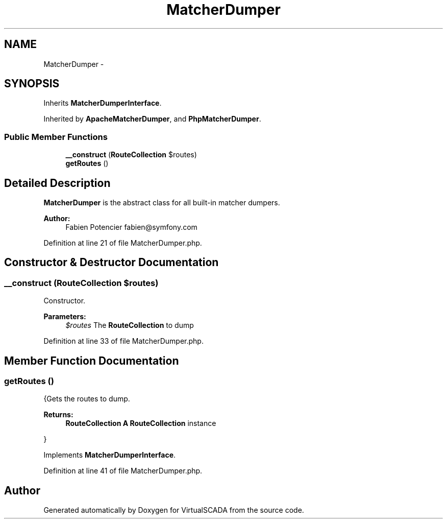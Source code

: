 .TH "MatcherDumper" 3 "Tue Apr 14 2015" "Version 1.0" "VirtualSCADA" \" -*- nroff -*-
.ad l
.nh
.SH NAME
MatcherDumper \- 
.SH SYNOPSIS
.br
.PP
.PP
Inherits \fBMatcherDumperInterface\fP\&.
.PP
Inherited by \fBApacheMatcherDumper\fP, and \fBPhpMatcherDumper\fP\&.
.SS "Public Member Functions"

.in +1c
.ti -1c
.RI "\fB__construct\fP (\fBRouteCollection\fP $routes)"
.br
.ti -1c
.RI "\fBgetRoutes\fP ()"
.br
.in -1c
.SH "Detailed Description"
.PP 
\fBMatcherDumper\fP is the abstract class for all built-in matcher dumpers\&.
.PP
\fBAuthor:\fP
.RS 4
Fabien Potencier fabien@symfony.com 
.RE
.PP

.PP
Definition at line 21 of file MatcherDumper\&.php\&.
.SH "Constructor & Destructor Documentation"
.PP 
.SS "__construct (\fBRouteCollection\fP $routes)"
Constructor\&.
.PP
\fBParameters:\fP
.RS 4
\fI$routes\fP The \fBRouteCollection\fP to dump 
.RE
.PP

.PP
Definition at line 33 of file MatcherDumper\&.php\&.
.SH "Member Function Documentation"
.PP 
.SS "getRoutes ()"
{Gets the routes to dump\&.
.PP
\fBReturns:\fP
.RS 4
\fBRouteCollection\fP \fBA\fP \fBRouteCollection\fP instance
.RE
.PP
} 
.PP
Implements \fBMatcherDumperInterface\fP\&.
.PP
Definition at line 41 of file MatcherDumper\&.php\&.

.SH "Author"
.PP 
Generated automatically by Doxygen for VirtualSCADA from the source code\&.

